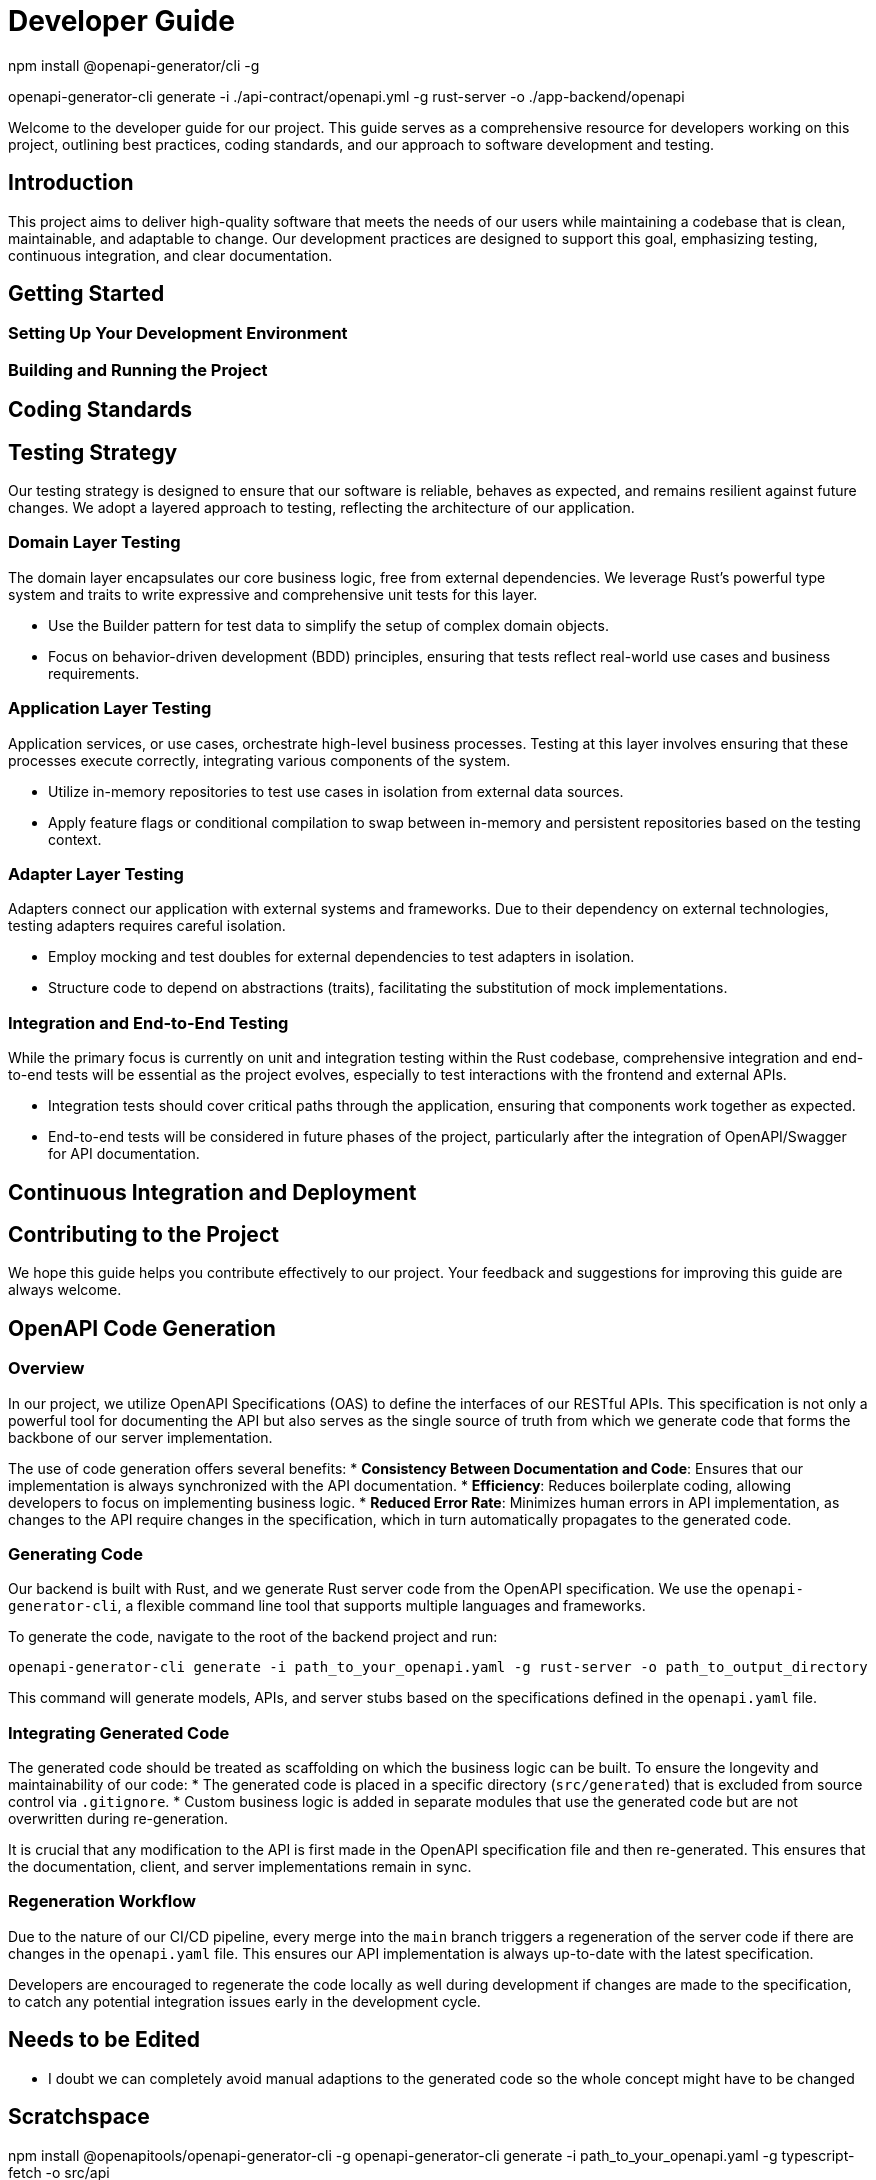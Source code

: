 = Developer Guide

npm install @openapi-generator/cli -g

openapi-generator-cli generate -i ./api-contract/openapi.yml -g rust-server -o ./app-backend/openapi


Welcome to the developer guide for our project. This guide serves as a comprehensive resource for developers working on this project, outlining best practices, coding standards, and our approach to software development and testing.

== Introduction

This project aims to deliver high-quality software that meets the needs of our users while maintaining a codebase that is clean, maintainable, and adaptable to change. Our development practices are designed to support this goal, emphasizing testing, continuous integration, and clear documentation.

== Getting Started

=== Setting Up Your Development Environment

// TODO: Instructions for setting up the development environment, including required tools, software, and any initial configuration steps.

=== Building and Running the Project

// TODO: Steps to build and run the project locally, including any necessary commands and expected output.

== Coding Standards

// TODO: Outline the coding standards and conventions used in this project. This could include language-specific conventions, naming conventions, and code formatting guidelines.

== Testing Strategy

Our testing strategy is designed to ensure that our software is reliable, behaves as expected, and remains resilient against future changes. We adopt a layered approach to testing, reflecting the architecture of our application.

=== Domain Layer Testing

The domain layer encapsulates our core business logic, free from external dependencies. We leverage Rust's powerful type system and traits to write expressive and comprehensive unit tests for this layer.

* Use the Builder pattern for test data to simplify the setup of complex domain objects.
* Focus on behavior-driven development (BDD) principles, ensuring that tests reflect real-world use cases and business requirements.

=== Application Layer Testing

Application services, or use cases, orchestrate high-level business processes. Testing at this layer involves ensuring that these processes execute correctly, integrating various components of the system.

* Utilize in-memory repositories to test use cases in isolation from external data sources.
* Apply feature flags or conditional compilation to swap between in-memory and persistent repositories based on the testing context.

=== Adapter Layer Testing

Adapters connect our application with external systems and frameworks. Due to their dependency on external technologies, testing adapters requires careful isolation.

* Employ mocking and test doubles for external dependencies to test adapters in isolation.
* Structure code to depend on abstractions (traits), facilitating the substitution of mock implementations.

=== Integration and End-to-End Testing

While the primary focus is currently on unit and integration testing within the Rust codebase, comprehensive integration and end-to-end tests will be essential as the project evolves, especially to test interactions with the frontend and external APIs.

* Integration tests should cover critical paths through the application, ensuring that components work together as expected.
* End-to-end tests will be considered in future phases of the project, particularly after the integration of OpenAPI/Swagger for API documentation.

== Continuous Integration and Deployment

// TODO: Describe the CI/CD pipeline, including how tests are integrated into the build process, any automated code quality checks, and the strategy for deploying releases.

== Contributing to the Project

// TODO: Provide guidelines for contributing to the project, including how to submit pull requests, the code review process, and any criteria for acceptance.

We hope this guide helps you contribute effectively to our project. Your feedback and suggestions for improving this guide are always welcome.

== OpenAPI Code Generation

=== Overview

In our project, we utilize OpenAPI Specifications (OAS) to define the interfaces of our RESTful APIs. This specification is not only a powerful tool for documenting the API but also serves as the single source of truth from which we generate code that forms the backbone of our server implementation.

The use of code generation offers several benefits:
* *Consistency Between Documentation and Code*: Ensures that our implementation is always synchronized with the API documentation.
* *Efficiency*: Reduces boilerplate coding, allowing developers to focus on implementing business logic.
* *Reduced Error Rate*: Minimizes human errors in API implementation, as changes to the API require changes in the specification, which in turn automatically propagates to the generated code.

=== Generating Code

Our backend is built with Rust, and we generate Rust server code from the OpenAPI specification. We use the `openapi-generator-cli`, a flexible command line tool that supports multiple languages and frameworks.

To generate the code, navigate to the root of the backend project and run:
[source,bash]
----
openapi-generator-cli generate -i path_to_your_openapi.yaml -g rust-server -o path_to_output_directory
----

This command will generate models, APIs, and server stubs based on the specifications defined in the `openapi.yaml` file.

=== Integrating Generated Code

The generated code should be treated as scaffolding on which the business logic can be built. To ensure the longevity and maintainability of our code:
* The generated code is placed in a specific directory (`src/generated`) that is excluded from source control via `.gitignore`.
* Custom business logic is added in separate modules that use the generated code but are not overwritten during re-generation.

It is crucial that any modification to the API is first made in the OpenAPI specification file and then re-generated. This ensures that the documentation, client, and server implementations remain in sync.

=== Regeneration Workflow

Due to the nature of our CI/CD pipeline, every merge into the `main` branch triggers a regeneration of the server code if there are changes in the `openapi.yaml` file. This ensures our API implementation is always up-to-date with the latest specification.

Developers are encouraged to regenerate the code locally as well during development if changes are made to the specification, to catch any potential integration issues early in the development cycle.

== Needs to be Edited

* I doubt we can completely avoid manual adaptions to the generated code so the whole concept might have to be changed

== Scratchspace

npm install @openapitools/openapi-generator-cli -g
openapi-generator-cli generate -i path_to_your_openapi.yaml -g typescript-fetch -o src/api



npm install @openapitools/openapi-generator-cli --save-dev



openapi-generator-cli generate -i api-contract/openapi.yaml -g rust-server -o app-backend/openapi_server/